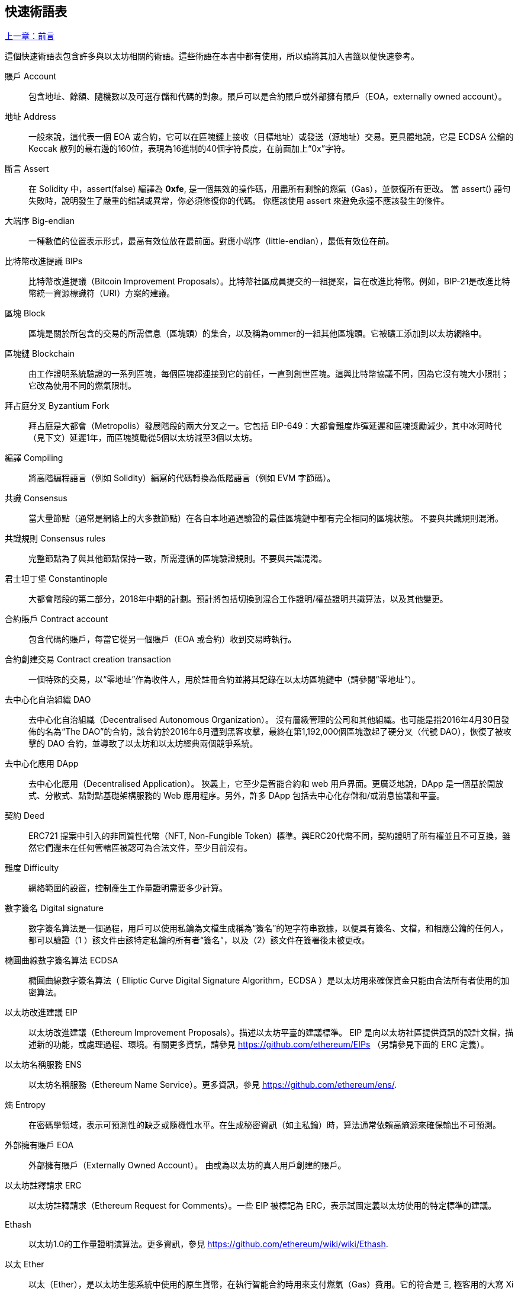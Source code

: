 [preface]
== 快速術語表

<<前言#,上一章：前言>>

這個快速術語表包含許多與以太坊相關的術語。這些術語在本書中都有使用，所以請將其加入書籤以便快速參考。

賬戶 Account::
    包含地址、餘額、隨機數以及可選存儲和代碼的對象。賬戶可以是合約賬戶或外部擁有賬戶（EOA，externally owned account）。

地址 Address::
    一般來說，這代表一個 EOA 或合約，它可以在區塊鏈上接收（目標地址）或發送（源地址）交易。更具體地說，它是 ECDSA 公鑰的 Keccak 散列的最右邊的160位，表現為16進制的40個字符長度，在前面加上“0x”字符。

斷言 Assert::
    在 Solidity 中，assert(false) 編譯為 *0xfe*, 是一個無效的操作碼，用盡所有剩餘的燃氣（Gas），並恢復所有更改。
    當 assert() 語句失敗時，說明發生了嚴重的錯誤或異常，你必須修復你的代碼。
    你應該使用 assert 來避免永遠不應該發生的條件。

大端序 Big-endian::
    一種數值的位置表示形式，最高有效位放在最前面。對應小端序（little-endian），最低有效位在前。

比特幣改進提議 BIPs::
    比特幣改進提議（Bitcoin Improvement Proposals）。比特幣社區成員提交的一組提案，旨在改進比特幣。例如，BIP-21是改進比特幣統一資源標識符（URI）方案的建議。

區塊 Block::
	區塊是關於所包含的交易的所需信息（區塊頭）的集合，以及稱為ommer的一組其他區塊頭。它被礦工添加到以太坊網絡中。

區塊鏈 Blockchain::
	由工作證明系統驗證的一系列區塊，每個區塊都連接到它的前任，一直到創世區塊。這與比特幣協議不同，因為它沒有塊大小限制；它改為使用不同的燃氣限制。

拜占庭分叉 Byzantium Fork::
	拜占庭是大都會（Metropolis）發展階段的兩大分叉之一。它包括 EIP-649：大都會難度炸彈延遲和區塊獎勵減少，其中冰河時代（見下文）延遲1年，而區塊獎勵從5個以太坊減至3個以太坊。

編譯 Compiling::
	將高階編程語言（例如 Solidity）編寫的代碼轉換為低階語言（例如 EVM 字節碼）。

共識 Consensus::
    當大量節點（通常是網絡上的大多數節點）在各自本地通過驗證的最佳區塊鏈中都有完全相同的區塊狀態。
    不要與共識規則混淆。

共識規則 Consensus rules::
	完整節點為了與其他節點保持一致，所需遵循的區塊驗證規則。不要與共識混淆。

君士坦丁堡 Constantinople::
	大都會階段的第二部分，2018年中期的計劃。預計將包括切換到混合工作證明/權益證明共識算法，以及其他變更。

合約賬戶 Contract account::
    包含代碼的賬戶，每當它從另一個賬戶（EOA 或合約）收到交易時執行。

合約創建交易 Contract creation transaction::
	一個特殊的交易，以“零地址”作為收件人，用於註冊合約並將其記錄在以太坊區塊鏈中（請參閱“零地址”）。

去中心化自治組織 DAO::
	去中心化自治組織（Decentralised Autonomous Organization）。 沒有層級管理的公司和其他組織。也可能是指2016年4月30日發佈的名為“The DAO”的合約，該合約於2016年6月遭到黑客攻擊，最終在第1,192,000個區塊激起了硬分叉（代號 DAO），恢復了被攻擊的 DAO 合約，並導致了以太坊和以太坊經典兩個競爭系統。
  
去中心化應用 DApp::
    去中心化應用（Decentralised Application）。 狹義上，它至少是智能合約和 web 用戶界面。更廣泛地說，DApp 是一個基於開放式、分散式、點對點基礎架構服務的 Web 應用程序。另外，許多 DApp 包括去中心化存儲和/或消息協議和平臺。

契約 Deed::
  	ERC721 提案中引入的非同質性代幣（NFT, Non-Fungible Token）標準。與ERC20代幣不同，契約證明了所有權並且不可互換，雖然它們還未在任何管轄區被認可為合法文件，至少目前沒有。

難度 Difficulty::
  	網絡範圍的設置，控制產生工作量證明需要多少計算。

數字簽名 Digital signature::
	數字簽名算法是一個過程，用戶可以使用私鑰為文檔生成稱為“簽名”的短字符串數據，以便具有簽名、文檔，和相應公鑰的任何人，都可以驗證（1 ）該文件由該特定私鑰的所有者“簽名”，以及（2）該文件在簽署後未被更改。
	
橢圓曲線數字簽名算法 ECDSA::
	橢圓曲線數字簽名算法（ Elliptic Curve Digital Signature Algorithm，ECDSA ）是以太坊用來確保資金只能由合法所有者使用的加密算法。

以太坊改進建議 EIP::
    以太坊改進建議（Ethereum Improvement Proposals）。描述以太坊平臺的建議標準。 EIP 是向以太坊社區提供資訊的設計文檔，描述新的功能，或處理過程、環境。有關更多資訊，請參見 https://github.com/ethereum/EIPs （另請參見下面的 ERC 定義）。

以太坊名稱服務 ENS::
    以太坊名稱服務（Ethereum Name Service）。更多資訊，參見 https://github.com/ethereum/ens/.

熵 Entropy::
    在密碼學領域，表示可預測性的缺乏或隨機性水平。在生成秘密資訊（如主私鑰）時，算法通常依賴高熵源來確保輸出不可預測。

外部擁有賬戶 EOA::
    外部擁有賬戶（Externally Owned Account）。 由或為以太坊的真人用戶創建的賬戶。

以太坊註釋請求 ERC::
    以太坊註釋請求（Ethereum Request for Comments）。一些 EIP 被標記為 ERC，表示試圖定義以太坊使用的特定標準的建議。

Ethash::
    以太坊1.0的工作量證明演算法。更多資訊，參見 https://github.com/ethereum/wiki/wiki/Ethash.

以太 Ether::
    以太（Ether），是以太坊生態系統中使用的原生貨幣，在執行智能合約時用來支付燃氣（Gas）費用。它的符合是 Ξ, 極客用的大寫 Xi 字符.

事件 Event::
	事件允許EVM日誌工具的使用。Dapp 可以監聽事件，並在事件發生時觸發 Javascript 的回呼函式 。更多資訊，參見 http://solidity.readthedocs.io/en/develop/contracts.html#events。

以太坊虛擬機 EVM::
    以太坊虛擬機（Ethereum Virtual Machine）。 一種以棧（Stack）為基底，執行字節碼的虛擬機。在以太坊中，執行模型明確說明了系統狀態在給定一系列字節碼指令和少量環境數據的情況下該如何發生改變。
    這是通過虛擬狀態機的正式模型指定的。

EVM彙編語言 EVM Assembly Language::
    人類可讀形式的字節碼。

後備函式 Fallback function::
    默認的函式，當缺少數據或無法取得指定的函式時執行。

水龍頭 Faucet::
  	一個服務，為想要在testnet上做測試的開發人員提供免費的測試以太幣。

Finney::
	以太幣的一種單位。10^15^ finney = 1 ether。

分叉 Frok::
	指因協議改變造成原始鏈一分為二，或指挖礦時因為兩條潛在區塊鏈而產生的暫時分歧。

前沿 Frontier::
	以太坊的試驗開發階段，從2015年7月至2016年3月。

Ganache::
	私有以太坊區塊鏈，你可以在上面進行測試、執行命令，並控制此區塊鏈的運作以檢視狀態變化。

燃氣 Gas::
	以太坊用於執行智能合約的虛擬燃料。以太坊虛擬機使用會計機制來衡量 gas 的消耗量並限制計算資源的消耗。參見“圖靈完備”。
    燃氣是執行智能合約的每條指令產生的計算單位。燃氣與以太幣（Ether）掛鉤。燃氣類似於蜂窩網絡上的通話時間。因此，以法定貨幣進行交易的價格是 gas x（ETH /gas）x（法定貨幣/ETH）。

燃氣限制 Gas limit::
	每筆交易或區塊中所有交易的最多 gas 使用上限。

創世區塊 Genesis block::
	區塊鏈中的第一個塊，用來初始化特定的網絡和加密數字貨幣。

Geth::
  	Go語言的以太坊。Go 編寫的最突出的以太坊協議實現之一。

硬分叉 Hard fork::
	硬分叉也稱為硬分叉更改，是區塊鏈中的一種永久性分歧。通常發生在未升級節點無法驗證已升級節點（遵循新共識規則）創建的的區塊時。不要與分叉，軟分叉，軟體分叉或Git分叉混淆。

哈希值 Hash::
   	通過哈希函式為不定長度的數據生成的固定長度指紋。

分層確定錢包 HD wallet::
    使用分層確定密鑰生成和傳輸協議的錢包（BIP32）。

分層確定錢包種子 HD wallet seed::
	HD錢包種子或根種子是一個可能很短的值，用作生成HD錢包的主私鑰和主鏈碼的種子。錢包種子可以用助記詞（mnemonic words）表示，使人們更容易複製，備份和恢復私鑰。

家園 Homestead::
  	以太坊的第二個發展階段，於2016年3月在1,150,000區塊啟動。

互換客戶端地址協議 Inter exchange Client Address Protocol (ICAP)::
	以太坊地址編碼，與國際銀行帳號（IBAN）編碼部分兼容，為以太坊地址提供多樣的，校驗和的，可互操作的編碼。 ICAP地址可以編碼以太坊地址或通過以太坊名稱註冊表註冊的常用名稱。他們總是以XE開始。其目的是引入一個新的IBAN國家代碼：XE，X表示"extended"， 加上以太坊的E，用於非管轄貨幣（例如XBT，XRP，XCP）。

冰河時代 Ice Age::
	以太坊在200,000區塊的硬分叉，提出難度指數級增長（又名難度炸彈），引發了到權益證明 Proof-of-Stake 的過渡。

集成開發環境 IDE (Integrated Development Environment)::
	集成的用戶界面，結合了代碼編輯器、編譯器、執行環境和除錯器。

不可變的部署代碼問題 Immutable Deployed Code Problem::
	一旦部署了合約(或庫)的代碼，它就成為不可變的。修復可能的bug並添加新特性是軟體開發週期的關鍵。這對智能合約開發來說是一個挑戰。

內部交易（又稱“消息”）Internal transaction (also "message")::
    從一個合約地址發送到另一個合約地址或 EOA 的交易。

密鑰推導方法 Key Derivation Function (KDF)::
  	也稱為密碼擴展算法，它被keystore格式使用，以防止對密碼加密的暴力破解，字典或彩虹表攻擊。它重複對密碼進行哈希。

Keccak256::
	以太坊使用的加密哈希方法。雖然在早期 Ethereum 代碼中寫作 SHA-3，但是由於在 2015 年 8 月 SHA-3 完成標準化時，NIST 調整了填充算法，所以 Keccak256 不同於標準的 NIST-SHA3。Ethereum 也在後續的代碼中開始將 SHA-3 的寫法替換成 Keccak256 。

Keystore 文件::
	JSON 編碼的文件，包含一個以密碼加密過後的（隨機生成）私鑰，以提供額外的安全性。

LevelDB::
  	LevelDB是一種開源的磁盤鍵值存儲系統。LevelDB是輕量的，單一目標的持久化庫，支持許多平臺。

庫 Library::
  	以太坊中的庫，是一種特殊類型的合約：沒有可被支付的函式（payable function），沒有後備函式（fallback function），沒有數據存儲。所以它不能接收或存儲以太，或存儲數據。庫以預先部署代碼的形式，提供其他合約調用唯讀計算。

輕量級客戶端 Lightweight client::
	輕量級客戶端是以太坊客戶端的其中一種，它不在本地存儲區塊鏈的副本，也不驗證區塊和交易。它提供了錢包的功能，可以創建和廣播交易。

消息 Message::
    內部交易，不會被序列化，且只在EVM中發送。

消息呼叫 Message call::
	將消息從一個賬戶傳送到另一個賬戶的動作。如果目標賬戶為 EVM 代碼，虛擬機將被啟動，並帶有消息中附帶的狀態。

METoken::
	Mastering Ethereum Token. 本書中用於演示的 ERC20 代幣。

大都會階段 Metropolis Stage::
	大都會是以太坊的第三個開發階段，在2017年10月啟動。

礦工 Miner::
	通過重複哈希計算，為新的區塊尋找有效的工作量證明的網絡節點。

Mist::
	Mist是以太坊基金會創建的第一個以太坊瀏覽器。它還包含一個基於瀏覽器的錢包，這是 ERC20 代幣標準的首次實施（Fabian Vogelsteller，ERC20 的作者也是 Mist 的主要開發人員）。Mist 也是第一個引入camelCase校驗碼（EIP-155）的錢包。Mist 運行完整節點，提供完整的 DApp 瀏覽器，支持基於Swarm的存儲和ENS地址

網絡 Network::
    將交易和區塊傳播到每個以太坊節點（網絡參與者）的對等網絡。

非同質性代幣 NFT (Non-Fungible Token)
	ERC721 提議的代幣標準。 NFT 可被追蹤及交易，但每一枚代幣都是唯一且有區別的。這些代幣不像 ERC20 標準的代幣一樣可相互替換。NFT 可用來代表數位所有權或是實體資產。

節點 Node::
    參與到對等網路的軟體客戶端。
    
隨機數 Nonce::
    密碼學中，隨機數指代只可以用一次的數值。在以太坊中用到兩類隨機數。
     - 賬戶隨機數 - 這只是一個賬戶的交易計數。
     - 工作量證明隨機數- 用於獲得工作證明的區塊中的隨機值（取決於當時的難度）。

叔塊 Ommer::
    祖父節點的子節點，但它本身並不是父節點。當礦工找到一個有效的區塊時，另一個礦工可能已經發布了一個競爭的區塊，並添加到區塊鏈頂部。像比特幣一樣，以太坊中的孤兒區塊可以被新的區塊作為ommers包含，並獲得部分獎勵。術語 "ommer" 是對父節點的兄弟姐妹節點的性別中立的稱呼，但也可以表示為“叔叔”。

Parity::
  	以太坊客戶端軟體最突出的支持共同操作（多重簽名）的實現之一。

權益證明 Proof-of-Stake (PoS)::
    權益證明是加密貨幣區塊鏈協議旨在實現分佈式共識的一種方法。權益證明要求用戶證明一定數量的加密貨幣（網絡中的“股份”）的所有權，以便能夠參與交易驗證。
    
工作量證明 Proof-of-Work (PoW)::
	一份需要大量計算才能找到的數據（證明）。在以太坊，礦工必須找到符合網絡難度目標的 Ethash 算法數字解答。

收據 Receipt::
    以太坊客戶端返回的數據，表示特定交易的結果，包括交易的哈希值，其區塊編號，使用的燃氣量，以及在部署智能合約時的合約地址。

重入攻擊 Re-entrancy Attack::
	當攻擊者合約（Attacker contracts）調用受害者合約（Victim contracts）的函式時，可以使用這種攻擊。攻擊者合約調用受害者合約中的某一個函式，並讓此函式在執行結束前回頭調用攻擊者合約，攻擊者合約執行後會再次調用受害者合約，並且不斷遞回下去。以這種方式，可以透過跳過受害者合約中的某些部分（如狀態檢查）來盜取資金。
	攻擊者必須執行的唯一技巧是在用完燃氣之前中斷遞歸調用，並避免盜用的以太被還原。

獎勵 Reward::
	在每個新產生的區塊中會包含一定數量的以太幣，以獎勵找到工作量證明解答的礦工。

遞歸長度前綴 Recursive Length Prefix (RLP)::
    RLP 是一種編碼標準，由以太坊開發人員設計用來編碼和序列化任意複雜度和長度的對象（數據結構）。

中本聰 Satoshi Nakamoto::
    Satoshi Nakamoto 是設計比特幣及其原始實現Bitcoin Core的個人或團隊的名字。作為實現的一部分，他們也設計了第一個區塊鏈。在這個過程中，他們是第一個解決數字貨幣的雙重支付問題的。他們的真實身份至今仍是個謎。
    
Vitalik Buterin::
    Vitalik Buterin 是俄國-加拿大的程序員和作家，以太坊和 Bitcoin 雜誌的聯合創始人。

Gavin Wood::
    Gavin Wood 是英國的程序員，以太坊的聯合創始人和前 CTO。在2014年8月他提出了 Solidity，用於編寫智能合約的面向合約的編程語言。

密鑰（私鑰） Secret key (aka private key)::
    允許以太坊用戶通過創建數字簽名（參見公鑰，地址，ECDSA）證明賬戶或合約的所有權的加密數字。

SHA::
    安全哈希算法（SHA, Secure Hash Algorithm） 是美國國家標準與技術研究院（NIST）發佈的一系列加密哈希函數。

SELFDESTRUCT 操作碼::
	只要整個網絡存在，智能合同就會存在並可執行。如果它們被編程為自毀的或使用委託調用（delegatecall）或調用代碼（callcode）執行該操作，它們將從區塊鏈中消失。
	一旦執行自毀操作，存儲在合同地址處的剩餘Ether將被髮送到另一個地址，並將存儲和代碼從狀態中移除。
	儘管這是預期的行為，但自毀合同的修剪可能或不會被以太坊客戶實施。
  	SELFDESTRUCT 之前稱作 SUICIDE, 在EIP6中, SUICIDE 重命名為 SELFDESTRUCT。

寧靜 Serenity::
  	以太坊第四個也是最後一個開發階段。寧靜還沒有計劃發佈的日期。

Serpent::
	語法類似於Python的過程式（命令式）編程語言。也可以用來編寫函數式（聲明式）代碼，儘管它不是完全沒有副作用的。首先由Vitalik Buterin創建。

智能合約 Smart Contract::
  	在以太坊的計算框架上執行的程序。

Solidity::
	過程式（命令式）編程語言，語法類似於Javascript, C++ 或 Java。以太坊智能合約最流行和最常使用的語言。由 Gavin Wood（本書的聯合作者）首先創造。

Solidity inline assembly::
	內聯彙編Solidity中包含的使用EVM彙編（EVM 代碼的人類可讀形式）的代碼。內聯彙編試圖解決手動編寫彙編時遇到的固有難題和其他問題。

Spurious Dragon::
	在＃2,675,00塊的硬分叉，來解決更多的拒絕服務攻擊向量，以及另一種狀態清除。還有轉播攻擊保護機制。

Swarm::
	一種去中心化（P2P）的存儲網絡。與Web3和Whisper共同使用來構建 DApps。

Tangerine Whistle::
 	在 #2,463,00 塊的硬分叉，改變了某些IO密集操作的燃氣計算方式，並從拒絕服務攻擊中清除累積狀態，這種攻擊利用了這些操作的低燃氣成本。

測試網 Testnet::
	一個測試網絡（簡稱testnet），用於模擬以太網主要網絡的行為。

交易 Transaction::
	以特定地址為目標，由發送帳戶簽署並提交到以太坊區塊鏈的數據。交易包含元數據，例如交易的燃氣限額（Gas Limit）。

Truffle::
	一個最常用的以太坊開發框架。包含一些 NodeJS 包，可以使用 Node Package Manager (NPM) 安裝。

圖靈完備 Turing Complete::
	在計算理論中，如果數據操縱規則（如計算機的指令集，程序設計語言或細胞自動機）可用於模擬任何圖靈機，則它被稱為圖靈完備或計算上通用的。這個概念是以英國數學家和計算機科學家阿蘭圖靈命名的。

Vyper::
	一種高級編程語言，類似Serpent，有 Python 式的語法，旨在接近純函數式語言。由 Vitalik Buterin 首先創造。

錢包 Wallet::
	擁有你的所有密鑰的軟體。作為訪問和控制以太坊賬戶並與智能合約互動的界面。請注意，密鑰不需要存儲在你的錢包中，並且可以從不連網存儲裝置（例如USB或紙張）中存取以提高安全性。儘管名字為錢包，但它從不存儲實際的硬幣或代幣。

Web3::
	Web 的第三個版本。有 Gavin Wood 首先提出，Web3 代表了 Web 應用程序的新願景和焦點：從集中擁有和管理的應用程序到基於去中心化協議的應用程序。

Wei::
  	以太的最小單位，10^18^ wei = 1 ether.

Whisper::
	一種去中心化（P2P）消息系統。與Web3和Swarm一起使用來構建 DApps。

零地址 Zero address::
   	特殊的以太坊地址，全部由 `0` 組成（即 `0x0000000000000000000000000000000000000000`)，被指定為創建一個智能合約所發起的交易（Transaction）的目標地址（即 `to` 參數的值）。


<<第一章#,下一章：什麼是以太坊>>


